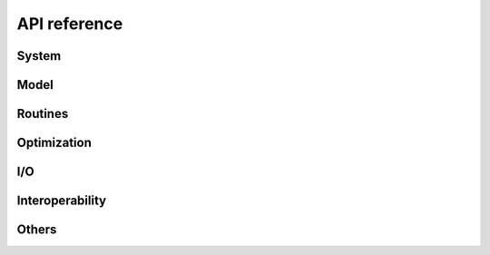 .. _api_reference:

=============
API reference
=============


System
======

.. autosummary::
   :maxdepth:4
   :recursive:
   :toctree: _generated
   :caption: System
   :template: autosummary/module_toctree.rst

   ams.system


Model
======

.. autosummary::
   :maxdepth:4
   :recursive:
   :toctree: _generated
   :caption: Model
   :template: autosummary/module_toctree.rst

   ams.core.model
   ams.core.param
   ams.core.var
   ams.core.service
   ams.core.matprocessor


Routines
========

.. autosummary::
   :maxdepth:4
   :recursive:
   :toctree: _generated
   :caption: Routines
   :template: autosummary/module_toctree.rst

   ams.routines.routine
   ams.routines.dcopf
   ams.routines.pflow
   ams.routines.pypower


Optimization
=============

.. autosummary::
   :maxdepth:4
   :recursive:
   :toctree: _generated
   :caption: Optimization
   :template: autosummary/module_toctree.rst

   ams.opt


I/O
===

.. autosummary::
   :maxdepth:4
   :toctree: _generated
   :recursive:
   :caption: I/O
   :template: autosummary/module_toctree.rst

   ams.io


Interoperability
================

.. autosummary::
   :maxdepth:4
   :toctree: _generated
   :recursive:
   :caption: Interoperability
   :template: autosummary/module_toctree.rst

   ams.interface


Others
======

.. autosummary::
   :maxdepth:4
   :toctree: _generated
   :recursive:
   :caption: Others
   :template: autosummary/module_toctree.rst

   ams.cli
   ams.main
   ams.utils.paths
